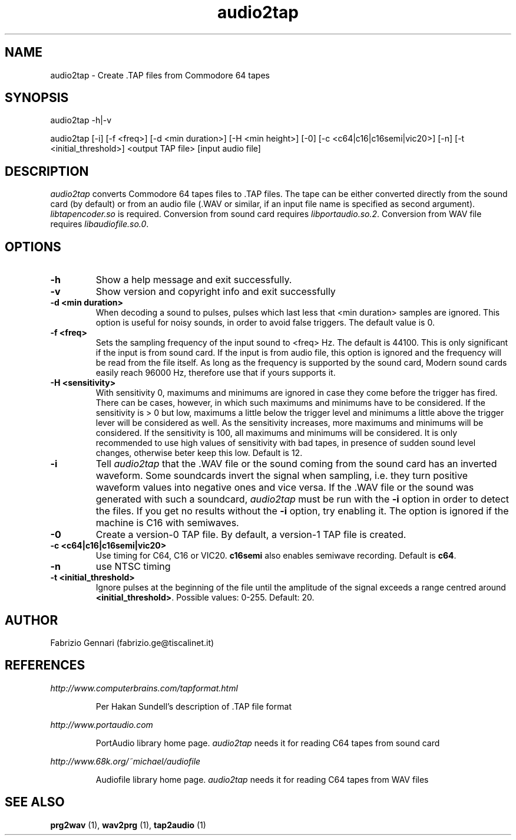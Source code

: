 .TH audio2tap 1 "17th May, 2003"
.SH NAME
audio2tap \- Create .TAP files from Commodore 64 tapes
.SH SYNOPSIS
audio2tap -h|-v
.P
audio2tap [-i] [-f <freq>] [-d <min duration>] [-H <min height>] [-0] [-c <c64|c16|c16semi|vic20>] [-n] [-t <initial_threshold>] <output TAP file> [input audio file]

.SH DESCRIPTION
.I audio2tap
converts Commodore 64 tapes files to .TAP files.
The tape can be either converted directly from the sound card (by default) or
from an audio file (.WAV or similar, if an input file name is
specified as second argument).
\fIlibtapencoder.so\fR is required. Conversion from sound card requires
\fIlibportaudio.so.2\fR. Conversion from WAV file requires \fIlibaudiofile.so.0\fR.
.P
.SH OPTIONS
.TP
.B -h
Show a help message and exit successfully.
.TP
.B -v
Show version and copyright info and exit successfully
.TP
.B -d <min duration>
When decoding a sound to pulses, pulses which last less that <min duration>
samples are ignored. This option is useful for noisy sounds, in order to
avoid false triggers. The default value is 0.
.TP
.B -f <freq>
Sets the sampling frequency of the input sound to <freq> Hz. The default is
44100. This is only significant if the input is from sound card. If the input
is from audio file, this option is ignored and the frequency will be read
from the file itself. As long as the frequency is supported by the sound card,
Modern sound cards easily reach 96000 Hz, therefore use that if yours supports it.
.TP
.B -H <sensitivity>
With sensitivity 0, maximums and minimums are ignored in case they
come before the trigger has fired. There can be cases, however, in which such maximums and minimums
have to be considered. If the sensitivity is > 0 but low, maximums a little below the trigger level
and minimums a little above the trigger lever will be considered as well. As the sensitivity increases,
more maximums and minimums will be considered. If the sensitivity is 100, all maximums and minimums
will be considered. It is only recommended to use high values of sensitivity with bad tapes, in
presence of sudden sound level changes, otherwise beter keep this low. Default is 12.
.TP
.B -i
Tell
.I audio2tap
that the .WAV file or the sound coming from the sound card has an inverted
waveform. Some soundcards invert the signal when sampling, i.e. they turn
positive waveform values into negative ones and vice versa. If the .WAV file
or the sound was generated with such a soundcard,
.I audio2tap
must be run with the
.B -i
option in order to detect the files. If you get no results without the
.B -i
option, try enabling it. The option is ignored if the machine is C16 with semiwaves.
.TP
.B -0
Create a version-0 TAP file. By default, a version-1 TAP file is created.
.TP
.B -c <c64|c16|c16semi|vic20>
Use timing for C64, C16 or VIC20. \fBc16semi\fR also enables semiwave recording.
Default is \fBc64\fR.
.TP
.B -n
use NTSC timing
.TP
.B -t <initial_threshold>
Ignore pulses at the beginning of the file until the amplitude of the signal exceeds
a range centred around \fB<initial_threshold>\fR. Possible values: 0-255. Default: 20.
.SH AUTHOR
Fabrizio Gennari (fabrizio.ge@tiscalinet.it)
.SH REFERENCES
.I http://www.computerbrains.com/tapformat.html
.IP
Per Hakan Sundell's description of .TAP file format
.PP
.I http://www.portaudio.com
.IP
PortAudio library home page. \fIaudio2tap\fR needs it for reading C64 tapes
from sound card
.PP
.I http://www.68k.org/~michael/audiofile
.IP
Audiofile library home page. \fIaudio2tap\fR needs it for reading C64 tapes
from WAV files
.SH SEE ALSO
.B prg2wav
(1),
.B wav2prg
(1),
.B tap2audio
(1)
